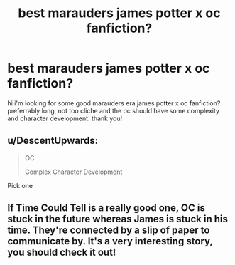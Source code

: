 #+TITLE: best marauders james potter x oc fanfiction?

* best marauders james potter x oc fanfiction?
:PROPERTIES:
:Author: theblackfire972
:Score: 5
:DateUnix: 1576462435.0
:DateShort: 2019-Dec-16
:FlairText: Recommendation
:END:
hi i'm looking for some good marauders era james potter x oc fanfiction? preferrably long, not too cliche and the oc should have some complexity and character development. thank you!


** u/DescentUpwards:
#+begin_quote
  OC

  Complex Character Development
#+end_quote

Pick one
:PROPERTIES:
:Author: DescentUpwards
:Score: 2
:DateUnix: 1576500203.0
:DateShort: 2019-Dec-16
:END:


** If Time Could Tell is a really good one, OC is stuck in the future whereas James is stuck in his time. They're connected by a slip of paper to communicate by. It's a very interesting story, you should check it out!
:PROPERTIES:
:Author: whyamihere4568
:Score: 1
:DateUnix: 1589845619.0
:DateShort: 2020-May-19
:END:
